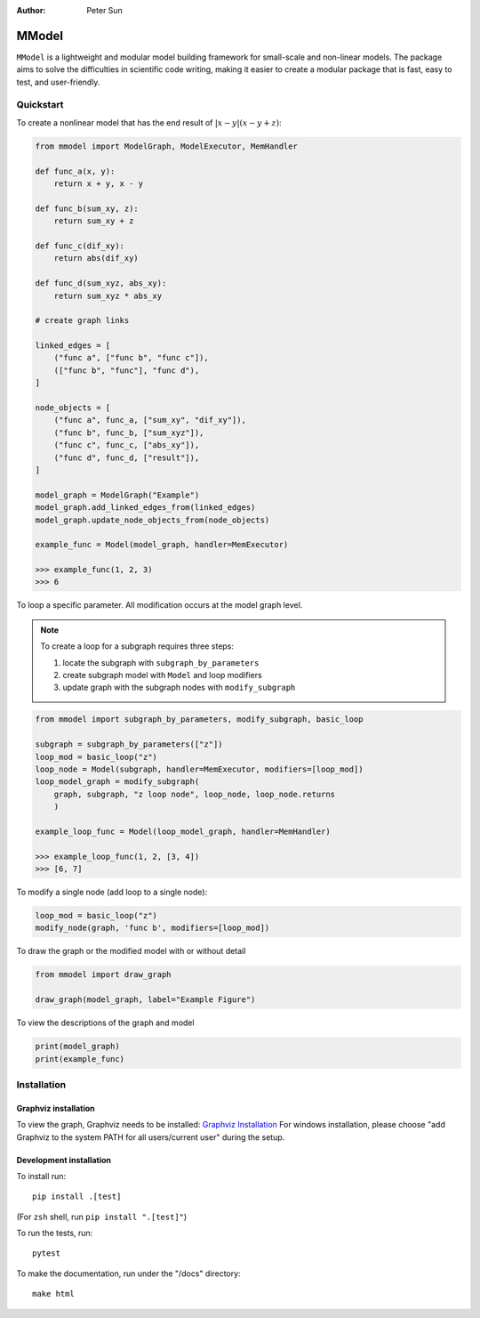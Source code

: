 :author: Peter Sun


MModel
======

``MModel`` is a lightweight and modular model building framework
for small-scale and non-linear models. The package aims to solve the
difficulties in scientific code writing, making it easier to create
a modular package that is fast, easy to test, and user-friendly.

Quickstart
----------

To create a nonlinear model that has the end result of
:math:`|x - y|(x - y + z)`:

.. code-block:: python

    from mmodel import ModelGraph, ModelExecutor, MemHandler

    def func_a(x, y):
        return x + y, x - y
    
    def func_b(sum_xy, z):
        return sum_xy + z
    
    def func_c(dif_xy):
        return abs(dif_xy)
    
    def func_d(sum_xyz, abs_xy):
        return sum_xyz * abs_xy

    # create graph links
    
    linked_edges = [
        ("func a", ["func b", "func c"]),
        (["func b", "func"], "func d"),
    ]

    node_objects = [
        ("func a", func_a, ["sum_xy", "dif_xy"]),
        ("func b", func_b, ["sum_xyz"]),
        ("func c", func_c, ["abs_xy"]),
        ("func d", func_d, ["result"]),
    ]

    model_graph = ModelGraph("Example")
    model_graph.add_linked_edges_from(linked_edges)
    model_graph.update_node_objects_from(node_objects)

    example_func = Model(model_graph, handler=MemExecutor)

    >>> example_func(1, 2, 3)
    >>> 6


To loop a specific parameter. All modification occurs at the model graph
level.

.. note::

    To create a loop for a subgraph requires three steps:  

    1. locate the subgraph with ``subgraph_by_parameters``  
    2. create subgraph model with ``Model`` and loop modifiers  
    3. update graph with the subgraph nodes with ``modify_subgraph``  

.. code-block:: python

    from mmodel import subgraph_by_parameters, modify_subgraph, basic_loop

    subgraph = subgraph_by_parameters(["z"])
    loop_mod = basic_loop("z")
    loop_node = Model(subgraph, handler=MemExecutor, modifiers=[loop_mod])
    loop_model_graph = modify_subgraph(
        graph, subgraph, "z loop node", loop_node, loop_node.returns
        )

    example_loop_func = Model(loop_model_graph, handler=MemHandler)

    >>> example_loop_func(1, 2, [3, 4])
    >>> [6, 7]

To modify a single node (add loop to a single node):

.. code-block:: python

    loop_mod = basic_loop("z")
    modify_node(graph, 'func b', modifiers=[loop_mod])

To draw the graph or the modified model with or without detail

.. code-block:: python

    from mmodel import draw_graph
    
    draw_graph(model_graph, label="Example Figure")

To view the descriptions of the graph and model

.. code-block:: python

    print(model_graph)
    print(example_func)


Installation
------------


Graphviz installation
^^^^^^^^^^^^^^^^^^^^^

To view the graph, Graphviz needs to be installed:
`Graphviz Installation <https://graphviz.org/download/>`_
For windows installation, please choose "add Graphviz to the
system PATH for all users/current user" during the setup.

Development installation
^^^^^^^^^^^^^^^^^^^^^^^^

To install run::

    pip install .[test]

(For ``zsh`` shell, run ``pip install ".[test]"``)

To run the tests, run::

    pytest

To make the documentation, run under the "/docs" directory::

    make html 
